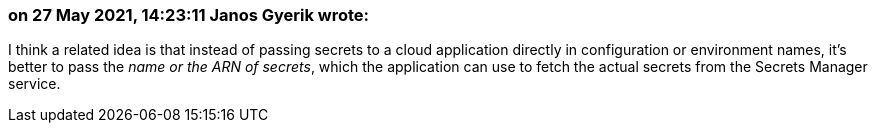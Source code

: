 === on 27 May 2021, 14:23:11 Janos Gyerik wrote:
I think a related idea is that instead of passing secrets to a cloud application directly in configuration or environment names, it's better to pass the _name or the ARN of secrets_, which the application can use to fetch the actual secrets from the Secrets Manager service.


